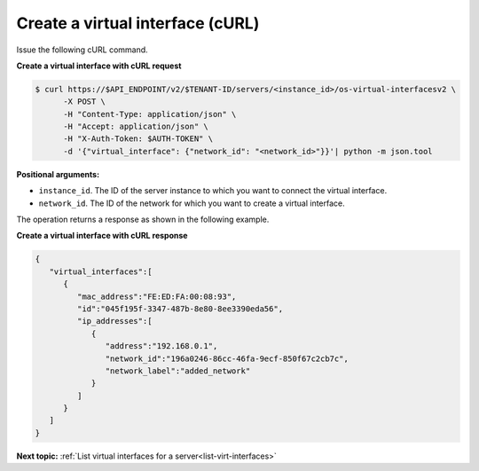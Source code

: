.. _create-virt-interface-with-curl:

Create a virtual interface (cURL)
~~~~~~~~~~~~~~~~~~~~~~~~~~~~~~~~~

Issue the following cURL command.

**Create a virtual interface with cURL request**

.. code::  

   $ curl https://$API_ENDPOINT/v2/$TENANT-ID/servers/<instance_id>/os-virtual-interfacesv2 \
         -X POST \
         -H "Content-Type: application/json" \
         -H "Accept: application/json" \
         -H "X-Auth-Token: $AUTH-TOKEN" \
         -d '{"virtual_interface": {"network_id": "<network_id>"}}'| python -m json.tool

**Positional arguments:**

-  ``instance_id``. The ID of the server instance to which you want to connect the virtual 
   interface.

-  ``network_id``. The ID of the network for which you want to create a virtual interface.

The operation returns a response as shown in the following example.

**Create a virtual interface with cURL response**

.. code::  

   {
      "virtual_interfaces":[
         {
            "mac_address":"FE:ED:FA:00:08:93",
            "id":"045f195f-3347-487b-8e80-8ee3390eda56",
            "ip_addresses":[
               {
                  "address":"192.168.0.1",
                  "network_id":"196a0246-86cc-46fa-9ecf-850f67c2cb7c",
                  "network_label":"added_network"
               }
            ]
         }
      ]
   }

**Next topic:**  :ref:`List virtual interfaces for a server<list-virt-interfaces>` 
